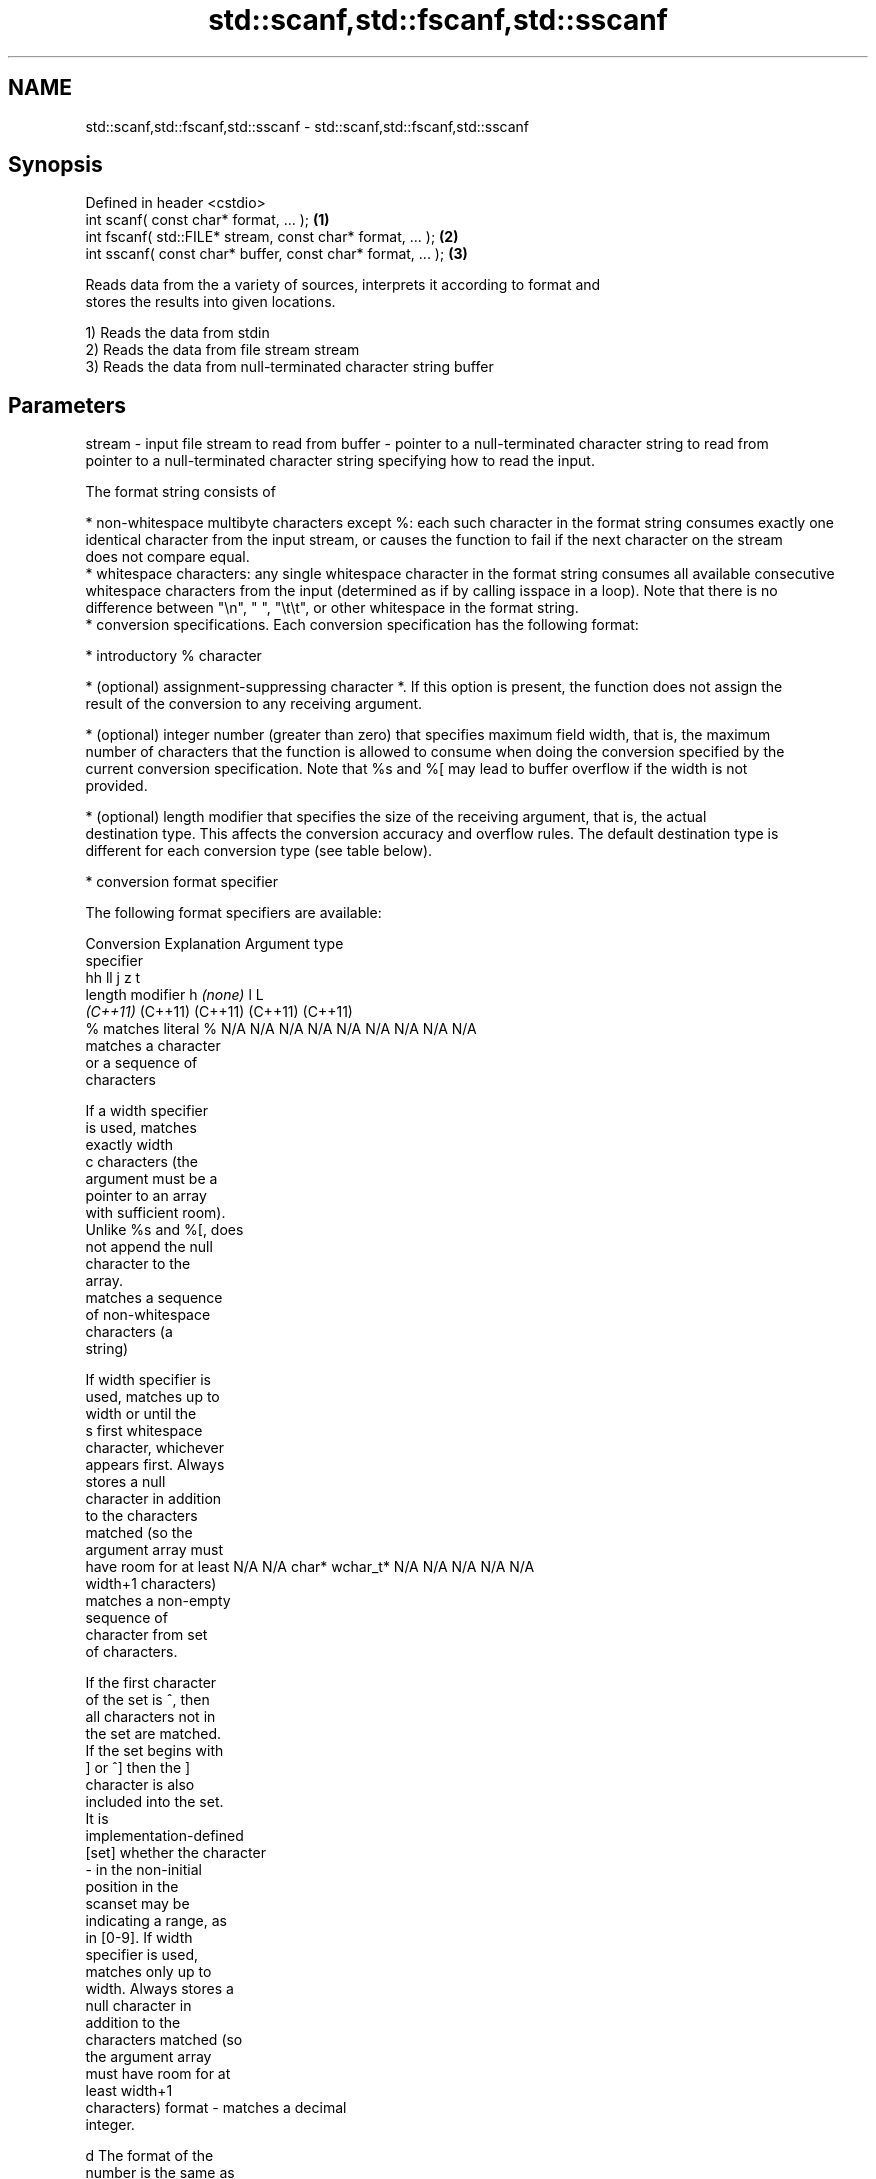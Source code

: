 .TH std::scanf,std::fscanf,std::sscanf 3 "2018.03.28" "http://cppreference.com" "C++ Standard Libary"
.SH NAME
std::scanf,std::fscanf,std::sscanf \- std::scanf,std::fscanf,std::sscanf

.SH Synopsis
   Defined in header <cstdio>
   int scanf( const char* format, ... );                    \fB(1)\fP
   int fscanf( std::FILE* stream, const char* format, ... );  \fB(2)\fP
   int sscanf( const char* buffer, const char* format, ... ); \fB(3)\fP

   Reads data from the a variety of sources, interprets it according to format and
   stores the results into given locations.

   1) Reads the data from stdin
   2) Reads the data from file stream stream
   3) Reads the data from null-terminated character string buffer

.SH Parameters

stream - input file stream to read from
buffer - pointer to a null-terminated character string to read from
         pointer to a null-terminated character string specifying how to read the input.

         The format string consists of

           * non-whitespace multibyte characters except %: each such character in the format string consumes exactly one
             identical character from the input stream, or causes the function to fail if the next character on the stream
             does not compare equal.
           * whitespace characters: any single whitespace character in the format string consumes all available consecutive
             whitespace characters from the input (determined as if by calling isspace in a loop). Note that there is no
             difference between "\\n", " ", "\\t\\t", or other whitespace in the format string.
           * conversion specifications. Each conversion specification has the following format:

               * introductory % character

               * (optional) assignment-suppressing character *. If this option is present, the function does not assign the
                 result of the conversion to any receiving argument.

               * (optional) integer number (greater than zero) that specifies maximum field width, that is, the maximum
                 number of characters that the function is allowed to consume when doing the conversion specified by the
                 current conversion specification. Note that %s and %[ may lead to buffer overflow if the width is not
                 provided.

               * (optional) length modifier that specifies the size of the receiving argument, that is, the actual
                 destination type. This affects the conversion accuracy and overflow rules. The default destination type is
                 different for each conversion type (see table below).

               * conversion format specifier

         The following format specifiers are available:

         Conversion      Explanation                                         Argument type
         specifier
                                              hh                                  ll        j         z        t
                  length modifier                      h      \fI(none)\fP     l                                               L
                                           \fI(C++11)\fP                             (C++11)   (C++11)   (C++11)  (C++11)
             %      matches literal %      N/A      N/A      N/A      N/A      N/A      N/A        N/A     N/A        N/A
                       matches a character
                       or a sequence of
                       characters

                    If a width specifier
                    is used, matches
                    exactly width
             c      characters (the
                    argument must be a
                    pointer to an array
                    with sufficient room).
                    Unlike %s and %[, does
                    not append the null
                    character to the
                    array.
                       matches a sequence
                       of non-whitespace
                       characters (a
                       string)

                    If width specifier is
                    used, matches up to
                    width or until the
             s      first whitespace
                    character, whichever
                    appears first. Always
                    stores a null
                    character in addition
                    to the characters
                    matched (so the
                    argument array must
                    have room for at least N/A      N/A      char*    wchar_t* N/A      N/A        N/A     N/A        N/A
                    width+1 characters)
                       matches a non-empty
                       sequence of
                       character from set
                       of characters.

                    If the first character
                    of the set is ^, then
                    all characters not in
                    the set are matched.
                    If the set begins with
                    ] or ^] then the ]
                    character is also
                    included into the set.
                    It is
                    implementation-defined
           [set]    whether the character
                    - in the non-initial
                    position in the
                    scanset may be
                    indicating a range, as
                    in [0-9]. If width
                    specifier is used,
                    matches only up to
                    width. Always stores a
                    null character in
                    addition to the
                    characters matched (so
                    the argument array
                    must have room for at
                    least width+1
                    characters)
format -               matches a decimal
                       integer.

             d      The format of the
                    number is the same as
                    expected by strtol()
                    with the value 10 for
                    the base argument
                       matches an integer.

                    The format of the
                    number is the same as
             i      expected by strtol()
                    with the value 0 for
                    the base argument
                    (base is determined by
                    the first characters
                    parsed)
                       matches an unsigned
                       decimal integer.

             u      The format of the
                    number is the same as
                    expected by strtoul()
                    with the value 10 for           signed                     signed
                    the base argument.     signed   short*   signed   signed   long     intmax_t*
                       matches an unsigned char* or or       int* or  long* or long* or or         size_t* ptrdiff_t* N/A
                       octal integer.      unsigned unsigned unsigned unsigned unsigned uintmax_t*
                                           char*    short*   int*     long*    long
             o      The format of the                                          long*
                    number is the same as
                    expected by strtoul()
                    with the value 8 for
                    the base argument
                       matches an unsigned
                       hexadecimal
                       integer.

            x, X    The format of the
                    number is the same as
                    expected by strtoul()
                    with the value 16 for
                    the base argument
                       returns the number
                       of characters read
                       so far.

                    No input is consumed.
             n      Does not increment the
                    assignment count. If
                    the specifier has
                    assignment-suppressing
                    operator defined, the
                    behavior is undefined
                       matches a
             a,        floating-point
          A\fI(C++11)\fP     number.                                                                                        long
            e, E                           N/A      N/A      float*   double*  N/A      N/A        N/A     N/A        double*
            f, F    The format of the
            g, G    number is the same as
                    expected by strtof()
                       matches
                       implementation
                       defined character
                       sequence defining a
                       pointer.
             p                             N/A      N/A      void**   N/A      N/A      N/A        N/A     N/A        N/A
                    printf family of
                    functions should
                    produce the same
                    sequence using %p
                    format specifier

         For every conversion specifier other than n, the longest sequence of input characters which does not exceed any
         speciﬁed ﬁeld width and which either is exactly what the conversion specifier expects or is a prefix of a sequence
         it would expect, is what's consumed from the stream. The ﬁrst character, if any, after this consumed sequence
         remains unread. If the consumed sequence has length zero or if the consumed sequence cannot be converted as
         specified above, the matching failure occurs unless end-of-ﬁle, an encoding error, or a read error prevented input
         from the stream, in which case it is an input failure.

         All conversion specifiers other than [, c, and n consume and discard all leading whitespace characters (determined
         as if by calling isspace) before attempting to parse the input. These consumed characters do not count towards the
         specified maximum field width.

         The conversion specifiers lc, ls, and l[ perform multibyte-to-wide character conversion as if by calling mbrtowc()
         with an mbstate_t object initialized to zero before the first character is converted.

         The conversion specifiers s and [ always store the null terminator in addition to the matched characters. The size
         of the destination array must be at least one greater than the specified field width. The use of %s or %[, without
         specifying the destination array size, is as unsafe as std::gets

         The correct conversion specifications for the fixed-width integer types (int8_t, etc) are defined in the header
         <cinttypes> (although SCNdMAX, SCNuMAX, etc is synonymous with %jd, %ju, etc).

         There is a sequence point after the action of each conversion specifier; this permits storing multiple fields in the
         same "sink" variable.

         When parsing an incomplete floating-point value that ends in the exponent with no digits, such as parsing "100er"
         with the conversion specifier %f, the sequence "100e" (the longest prefix of a possibly valid floating-point number)
         is consumed, resulting in a matching error (the consumed sequence cannot be converted to a floating-point number),
         with "r" remaining. Existing implementations do not follow this rule and roll back to consume only "100", leaving
         "er", e.g. glibc bug 1765
...    - receiving arguments

.SH Return value

   Number of receiving arguments successfully assigned (which may be zero in case a
   matching failure occurred before the first receiving argument was assigned), or EOF
   if input failure occurs before the first receiving argument was assigned.

.SH Notes

   Because most conversion specifiers first consume all consecutive whitespace, code
   such as

 std::scanf("%d", &a);
 std::scanf("%d", &b);

   will read two integers that are entered on different lines (second %d will consume
   the newline left over by the first) or on the same line, separated by spaces or tabs
   (second %d will consume the spaces or tabs).

   The conversion specifiers that do not consume leading whitespace, such as %c, can be
   made to do so by using a whitespace character in the format string:

 std::scanf("%d", &a);
 std::scanf(" %c", &c); // ignore the endline after %d, then read a char

.SH Example

   
// Run this code

 #include <iostream>
 #include <clocale>
 #include <cstdio>
  
 int main()
 {
     int i, j;
     float x, y;
     char str1[10], str2[4];
     wchar_t warr[2];
     std::setlocale(LC_ALL, "en_US.utf8");
  
     char input[] = u8"25 54.32E-1 Thompson 56789 0123 56ß水";
     // parse as follows:
     // %d: an integer
     // %f: a floating-point value
     // %9s: a string of at most 9 non-whitespace characters
     // %2d: two-digit integer (digits 5 and 6)
     // %f: a floating-point value (digits 7, 8, 9)
     // %*d an integer which isn't stored anywhere
     // ' ': all consecutive whitespace
     // %3[0-9]: a string of at most 3 digits (digits 5 and 6)
     // %2lc: two wide characters, using multibyte to wide conversion
     int ret = std::sscanf(input, "%d%f%9s%2d%f%*d %3[0-9]%2lc",
                      &i, &x, str1, &j, &y, str2, warr);
  
     std::cout << "Converted " << ret << " fields:\\n"
               << "i = " << i << "\\nx = " << x << '\\n'
               << "str1 = " << str1 << "\\nj = " << j << '\\n'
               << "y = " << y << "\\nstr2 = " << str2 << '\\n'
               << std::hex << "warr[0] = U+" << warr[0]
               << " warr[1] = U+" << warr[1] << '\\n';
 }

.SH Output:

 Converted 7 fields:
 i = 25
 x = 5.432
 str1 = Thompson
 j = 56
 y = 789
 str2 = 56
 warr[0] = U+df warr[1] = U+6c34

.SH See also

   vscanf
   vfscanf    reads formatted input from stdin, a file stream or a buffer
   vsscanf    using variable argument list
   \fI(C++11)\fP    \fI(function)\fP 
   \fI(C++11)\fP
   \fI(C++11)\fP
   fgets      gets a character string from a file stream
              \fI(function)\fP 
   printf
   fprintf    prints formatted output to stdout, a file stream or a buffer
   sprintf    \fI(function)\fP 
   snprintf
   \fI(C++11)\fP
   from_chars converts a character sequence to an integer or floating-point value
   \fI(C++17)\fP    \fI(function)\fP 
   C documentation for
   scanf,
   fscanf,
   sscanf
